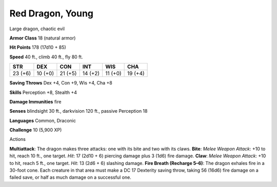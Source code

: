 
.. _srd_Red-Dragon-Young:

Red Dragon, Young
-----------------

Large dragon, chaotic evil

**Armor Class** 18 (natural armor)

**Hit Points** 178 (17d10 + 85)

**Speed** 40 ft., climb 40 ft., fly 80 ft.

+-----------+-----------+-----------+-----------+-----------+-----------+
| STR       | DEX       | CON       | INT       | WIS       | CHA       |
+===========+===========+===========+===========+===========+===========+
| 23 (+6)   | 10 (+0)   | 21 (+5)   | 14 (+2)   | 11 (+0)   | 19 (+4)   |
+-----------+-----------+-----------+-----------+-----------+-----------+

**Saving Throws** Dex +4, Con +9, Wis +4, Cha +8

**Skills** Perception +8, Stealth +4

**Damage Immunities** fire

**Senses** blindsight 30 ft., darkvision 120 ft., passive Perception 18

**Languages** Common, Draconic

**Challenge** 10 (5,900 XP)

Actions

**Multiattack**: The dragon makes three attacks: one with its bite and
two with its claws. **Bite**: *Melee Weapon Attack*: +10 to hit, reach
10 ft., one target. *Hit*: 17 (2d10 + 6) piercing damage plus 3 (1d6)
fire damage. **Claw**: *Melee Weapon Attack*: +10 to hit, reach 5 ft.,
one target. *Hit*: 13 (2d6 + 6) slashing damage. **Fire Breath (Recharge
5–6)**: The dragon exhales fire in a 30-foot cone. Each creature in that
area must make a DC 17 Dexterity saving throw, taking 56 (16d6) fire
damage on a failed save, or half as much damage on a successful one.

